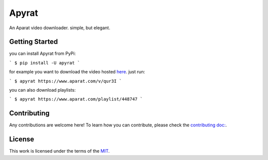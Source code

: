 ======
Apyrat
======

.. image:: https://img.shields.io/pypi/v/apyrat.svg
        :target: https://pypi.python.org/pypi/apyrat


An Aparat video downloader. simple, but elegant.


Getting Started
---------------

you can install Apyrat from PyPi:

```
$ pip install -U apyrat
```

for example you want to download the video hosted `here <https://www.aparat.com/v/qur3I>`__. just run:

```
$ apyrat https://www.aparat.com/v/qur3I
```

you can also download playlists:

```
$ apyrat https://www.aparat.com/playlist/448747
```


Contributing
------------

Any contributions are welcome here! To learn how you can contribute, please check the `contributing doc: <https://github.com/CodeWithEmad/apyrat/blob/master/CONTRIBUTING.rst>`__.

License
-------

This work is licensed under the terms of the `MIT <https://github.com/CodeWithEmad/apyrat/blob/master/LICENSE>`_.
